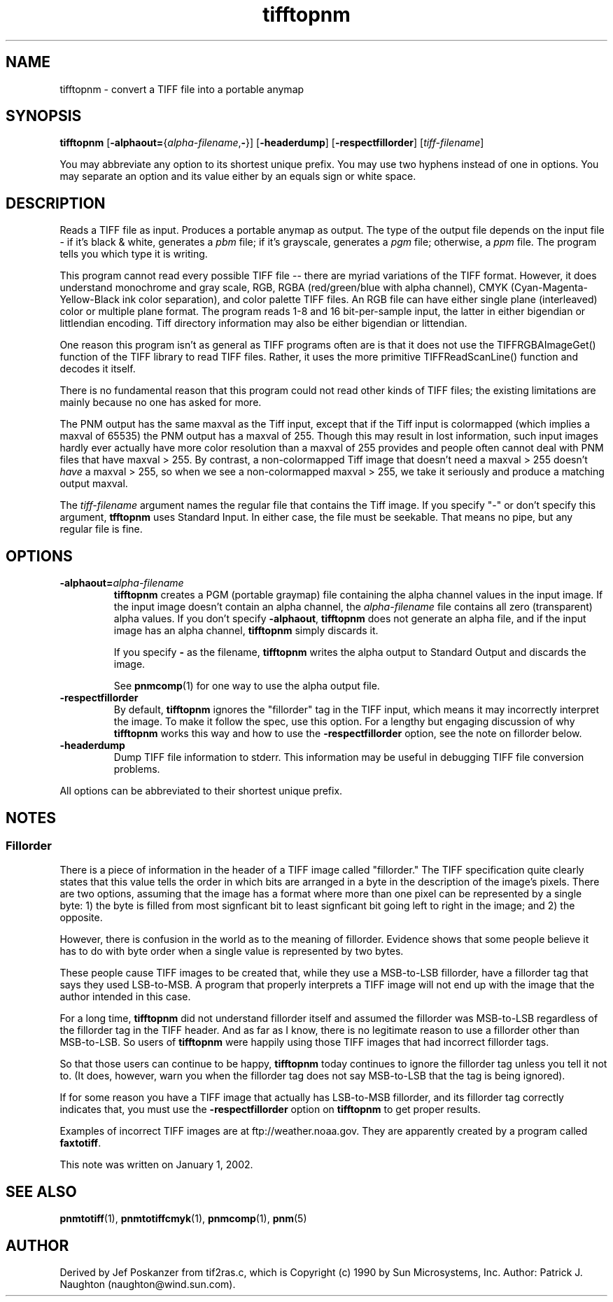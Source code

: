 .TH tifftopnm 1 "02 April 2000"
.IX tifftopnm
.SH NAME
tifftopnm \- convert a TIFF file into a portable anymap

.SH SYNOPSIS
.B tifftopnm
\fR[\fB-alphaout=\fR{\fIalpha-filename\fR,\fB-\fR}]
.RB [ -headerdump ]
.RB [ -respectfillorder ]
.RI [ tiff-filename ]

You may abbreviate any option to its shortest unique prefix.  You may use
two hyphens instead of one in options.  You may separate an option and
its value either by an equals sign or white space.

.SH DESCRIPTION
Reads a TIFF file as input.
.IX TIFF
Produces a portable anymap as output.
The type of the output file depends on the input file - if it's
black & white, generates a
.I pbm
file;
if it's grayscale, generates a
.I pgm
file; otherwise, a
.I ppm
file.  The program tells you which type it is writing.
.PP
This program cannot read every possible TIFF file -- there are myriad
variations of the TIFF format.  However, it does understand monochrome
and gray scale, RGB, RGBA (red/green/blue with alpha channel), CMYK
(Cyan-Magenta-Yellow-Black ink color separation), and color palette
TIFF files.  An RGB file can have either single plane (interleaved)
color or multiple plane format.  The program reads 1-8 and 16
bit-per-sample input, the latter in either bigendian or littlendian
encoding.  Tiff directory information may also be either bigendian or
littendian.
.PP
One reason this program isn't as general as TIFF programs often are is
that it does not use the TIFFRGBAImageGet() function of the TIFF
library to read TIFF files.  Rather, it uses the more primitive
TIFFReadScanLine() function and decodes it itself.
.PP
There is no fundamental reason that this program could not read other
kinds of TIFF files; the existing limitations are mainly because no one
has asked for more.

The PNM output has the same maxval as the Tiff input, except that if
the Tiff input is colormapped (which implies a maxval of 65535) the
PNM output has a maxval of 255.  Though this may result in lost
information, such input images hardly ever actually have more color
resolution than a maxval of 255 provides and people often cannot deal
with PNM files that have maxval > 255.  By contrast, a non-colormapped
Tiff image that doesn't need a maxval > 255 doesn't 
.I have
a maxval > 255, so when we see a non-colormapped maxval > 255, we take
it seriously and produce a matching output maxval.

The 
.I tiff-filename
argument names the regular file that contains the Tiff image.  
If you specify "-" or don't specify this argument, 
.B tfftopnm
uses Standard Input. In either case, the file must be seekable.  That
means no pipe, but any regular file is fine.

.SH OPTIONS
.TP
.BI -alphaout= alpha-filename
.B tifftopnm 
creates a PGM (portable graymap) file containing the alpha channel
values in the input image.  If the input image doesn't contain an
alpha channel, the
.I alpha-filename
file contains all zero (transparent) alpha values.  If you don't specify
.BR -alphaout ,
.B tifftopnm
does not generate an alpha file, and if the input image has an alpha channel,
.B tifftopnm
simply discards it.

If you specify
.B -
as the filename, 
.B tifftopnm
writes the alpha output to Standard Output and discards the image.

See 
.BR pnmcomp (1)
for one way to use the alpha output file.
.TP
.B -respectfillorder
By default, 
.B tifftopnm 
ignores the "fillorder" tag in the TIFF input, which means
it may incorrectly interpret the image.  To make it follow the spec,
use this option.  For a lengthy but engaging discussion of why
.B tifftopnm
works this way and how to use the 
.B -respectfillorder
option, see the note on fillorder below.

.TP
.B -headerdump
Dump TIFF file information to stderr.  This information may be useful 
in debugging TIFF file conversion problems.  
.PP
All options can be abbreviated to their shortest unique prefix.

.SH NOTES
.SS Fillorder

There is a piece of information in the header of a TIFF image called
"fillorder."  The TIFF specification quite clearly states that this value
tells the order in which bits are arranged in a byte in the description
of the image's pixels.  There are two options, assuming that the image has
a format where more than one pixel can be represented by a single byte:
1) the byte is filled from most signficant bit to least signficant bit
going left to right in the image; and 2) the opposite.

However, there is confusion in the world as to the meaning of
fillorder.  Evidence shows that some people believe it has to do with
byte order when a single value is represented by two bytes.

These people cause TIFF images to be created that, while they use a 
MSB-to-LSB fillorder, have a fillorder tag that says they used LSB-to-MSB.
A program that properly interprets a TIFF image will not end up with the
image that the author intended in this case.

For a long time, 
.B tifftopnm
did not understand fillorder itself and assumed the fillorder was 
MSB-to-LSB regardless of the fillorder tag in the TIFF header.  And as
far as I know, there is no legitimate reason to use a fillorder other
than MSB-to-LSB.  So users of
.B tifftopnm
were happily using those TIFF images that had incorrect fillorder tags.

So that those users can continue to be happy, 
.B tifftopnm
today continues to ignore the fillorder tag unless you tell it not to.
(It does, however, warn you when the fillorder tag does not say
MSB-to-LSB that the tag is being ignored).

If for some reason you have a TIFF image that actually has LSB-to-MSB 
fillorder, and its fillorder tag correctly indicates that, you must use
the 
.B -respectfillorder
option on
.B tifftopnm
to get proper results.

Examples of incorrect TIFF images are at ftp://weather.noaa.gov.  They
are apparently created by a program called 
.BR faxtotiff .

This note was written on January 1, 2002.


.SH "SEE ALSO"
.BR pnmtotiff (1), 
.BR pnmtotiffcmyk (1), 
.BR pnmcomp (1),
.BR pnm (5)
.SH AUTHOR
Derived by Jef Poskanzer from tif2ras.c, which is
Copyright (c) 1990 by Sun Microsystems, Inc.
Author: Patrick J. Naughton (naughton@wind.sun.com).
.\" Permission to use, copy, modify, and distribute this software and its
.\" documentation for any purpose and without fee is hereby granted,
.\" provided that the above copyright notice appear in all copies and that
.\" both that copyright notice and this permission notice appear in
.\" supporting documentation.
.\" 
.\" This file is provided AS IS with no warranties of any kind.  The author
.\" shall have no liability with respect to the infringement of copyrights,
.\" trade secrets or any patents by this file or any part thereof.  In no
.\" event will the author be liable for any lost revenue or profits or
.\" other special, indirect and consequential damages.
